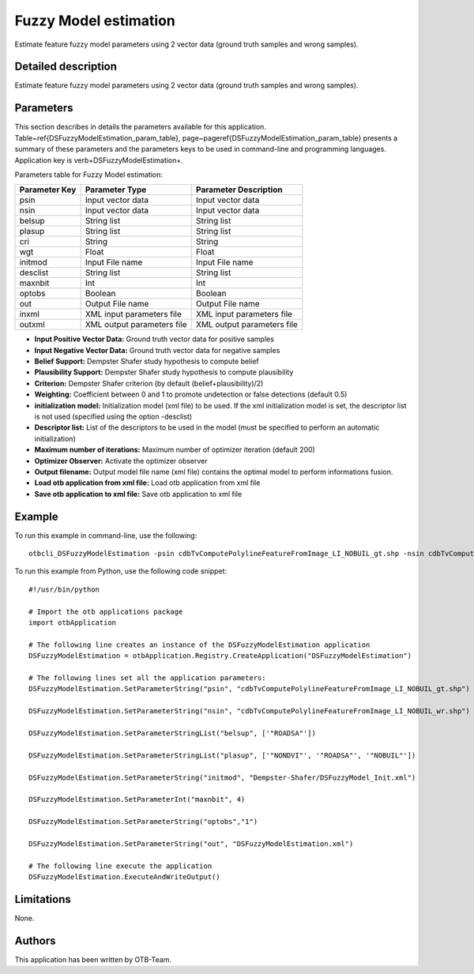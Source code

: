 Fuzzy Model estimation
^^^^^^^^^^^^^^^^^^^^^^

Estimate feature fuzzy model parameters using 2 vector data (ground truth samples and wrong samples).

Detailed description
--------------------

Estimate feature fuzzy model parameters using 2 vector data (ground truth samples and wrong samples).

Parameters
----------

This section describes in details the parameters available for this application. Table~\ref{DSFuzzyModelEstimation_param_table}, page~\pageref{DSFuzzyModelEstimation_param_table} presents a summary of these parameters and the parameters keys to be used in command-line and programming languages. Application key is \verb+DSFuzzyModelEstimation+.

Parameters table for Fuzzy Model estimation:

+-------------+--------------------------+----------------------------------+
|Parameter Key|Parameter Type            |Parameter Description             |
+=============+==========================+==================================+
|psin         |Input vector data         |Input vector data                 |
+-------------+--------------------------+----------------------------------+
|nsin         |Input vector data         |Input vector data                 |
+-------------+--------------------------+----------------------------------+
|belsup       |String list               |String list                       |
+-------------+--------------------------+----------------------------------+
|plasup       |String list               |String list                       |
+-------------+--------------------------+----------------------------------+
|cri          |String                    |String                            |
+-------------+--------------------------+----------------------------------+
|wgt          |Float                     |Float                             |
+-------------+--------------------------+----------------------------------+
|initmod      |Input File name           |Input File name                   |
+-------------+--------------------------+----------------------------------+
|desclist     |String list               |String list                       |
+-------------+--------------------------+----------------------------------+
|maxnbit      |Int                       |Int                               |
+-------------+--------------------------+----------------------------------+
|optobs       |Boolean                   |Boolean                           |
+-------------+--------------------------+----------------------------------+
|out          |Output File name          |Output File name                  |
+-------------+--------------------------+----------------------------------+
|inxml        |XML input parameters file |XML input parameters file         |
+-------------+--------------------------+----------------------------------+
|outxml       |XML output parameters file|XML output parameters file        |
+-------------+--------------------------+----------------------------------+

- **Input Positive Vector Data:** Ground truth vector data for positive samples
- **Input Negative Vector Data:** Ground truth vector data for negative samples
- **Belief Support:** Dempster Shafer study hypothesis to compute belief
- **Plausibility Support:** Dempster Shafer study hypothesis to compute plausibility
- **Criterion:** Dempster Shafer criterion (by default (belief+plausibility)/2)
- **Weighting:** Coefficient between 0 and 1 to promote undetection or false detections (default 0.5)
- **initialization model:** Initialization model (xml file) to be used. If the xml initialization model is set, the descriptor list is not used (specified using the option -desclist)
- **Descriptor list:** List of the descriptors to be used in the model (must be specified to perform an automatic initialization)
- **Maximum number of iterations:** Maximum number of optimizer iteration (default 200)
- **Optimizer Observer:** Activate the optimizer observer
- **Output filename:** Output model file name (xml file) contains the optimal model to perform informations fusion.
- **Load otb application from xml file:** Load otb application from xml file
- **Save otb application to xml file:** Save otb application to xml file


Example
-------

To run this example in command-line, use the following: 
::

	otbcli_DSFuzzyModelEstimation -psin cdbTvComputePolylineFeatureFromImage_LI_NOBUIL_gt.shp -nsin cdbTvComputePolylineFeatureFromImage_LI_NOBUIL_wr.shp -belsup "ROADSA" -plasup "NONDVI" "ROADSA" "NOBUIL" -initmod Dempster-Shafer/DSFuzzyModel_Init.xml -maxnbit 4 -optobs true -out DSFuzzyModelEstimation.xml

To run this example from Python, use the following code snippet: 

::

	#!/usr/bin/python

	# Import the otb applications package
	import otbApplication

	# The following line creates an instance of the DSFuzzyModelEstimation application 
	DSFuzzyModelEstimation = otbApplication.Registry.CreateApplication("DSFuzzyModelEstimation")

	# The following lines set all the application parameters:
	DSFuzzyModelEstimation.SetParameterString("psin", "cdbTvComputePolylineFeatureFromImage_LI_NOBUIL_gt.shp")

	DSFuzzyModelEstimation.SetParameterString("nsin", "cdbTvComputePolylineFeatureFromImage_LI_NOBUIL_wr.shp")

	DSFuzzyModelEstimation.SetParameterStringList("belsup", ['"ROADSA"'])

	DSFuzzyModelEstimation.SetParameterStringList("plasup", ['"NONDVI"', '"ROADSA"', '"NOBUIL"'])

	DSFuzzyModelEstimation.SetParameterString("initmod", "Dempster-Shafer/DSFuzzyModel_Init.xml")

	DSFuzzyModelEstimation.SetParameterInt("maxnbit", 4)

	DSFuzzyModelEstimation.SetParameterString("optobs","1")

	DSFuzzyModelEstimation.SetParameterString("out", "DSFuzzyModelEstimation.xml")

	# The following line execute the application
	DSFuzzyModelEstimation.ExecuteAndWriteOutput()

Limitations
-----------

None.

Authors
-------

This application has been written by OTB-Team.


